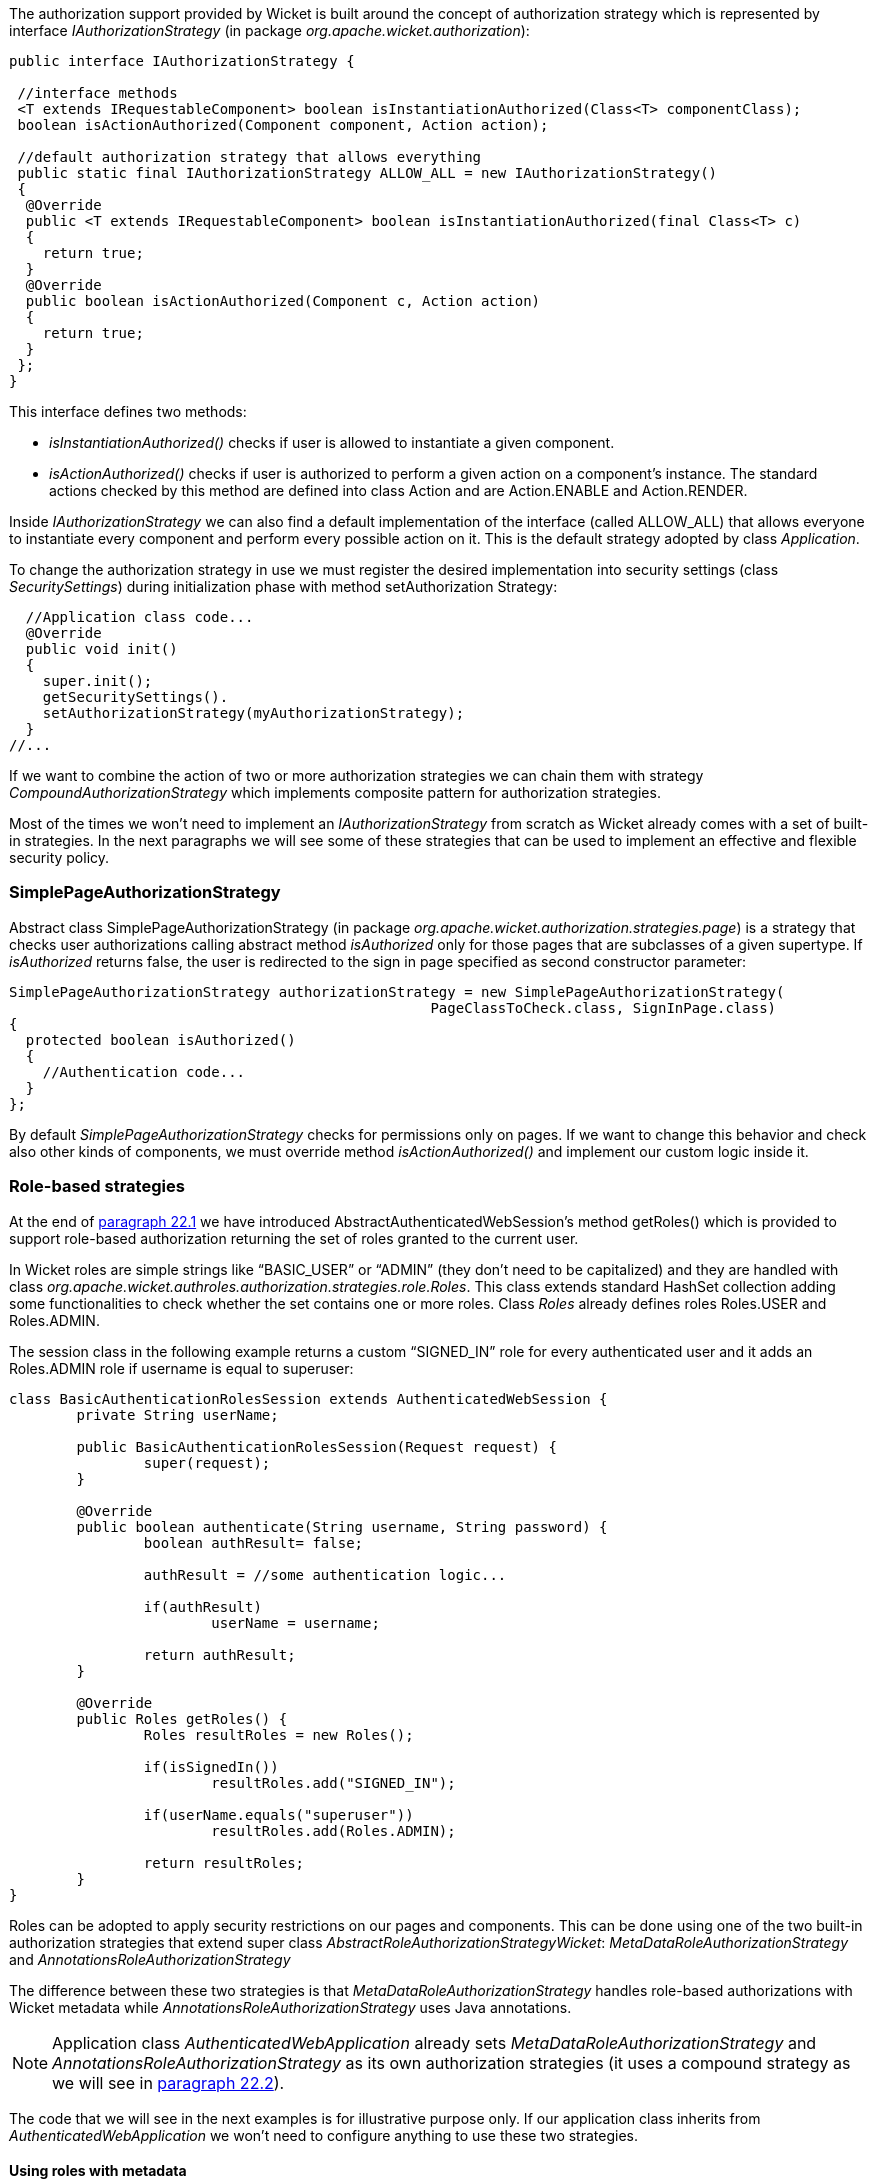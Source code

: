 


The authorization support provided by Wicket is built around the concept of authorization strategy which is represented by interface _IAuthorizationStrategy_ (in package _org.apache.wicket.authorization_):

[source,java]
----
public interface IAuthorizationStrategy {

 //interface methods
 <T extends IRequestableComponent> boolean isInstantiationAuthorized(Class<T> componentClass);
 boolean isActionAuthorized(Component component, Action action);

 //default authorization strategy that allows everything
 public static final IAuthorizationStrategy ALLOW_ALL = new IAuthorizationStrategy()
 {
  @Override
  public <T extends IRequestableComponent> boolean isInstantiationAuthorized(final Class<T> c)
  {
    return true;
  }
  @Override
  public boolean isActionAuthorized(Component c, Action action)
  {
    return true;
  }
 };
}
----

This interface defines two methods:

* _isInstantiationAuthorized()_ checks if user is allowed to instantiate a given component.
* _isActionAuthorized()_ checks if user is authorized to perform a given action on a component's instance. The standard actions checked by this method are defined into class Action and are Action.ENABLE and Action.RENDER.

Inside _IAuthorizationStrategy_ we can also find a default implementation of the interface (called ALLOW_ALL) that allows everyone to instantiate every component and perform every possible action on it. This is the default strategy adopted by class _Application_.

To change the authorization strategy in use we must register the desired implementation into security settings (class _SecuritySettings_) during initialization phase with method setAuthorization Strategy:

[source,java]
----
  //Application class code...
  @Override
  public void init()
  {
    super.init();
    getSecuritySettings().
    setAuthorizationStrategy(myAuthorizationStrategy);
  }
//...
----

If we want to combine the action of two or more authorization strategies we can chain them with strategy _CompoundAuthorizationStrategy_ which implements composite pattern for authorization strategies.

Most of the times we won't need to implement an _IAuthorizationStrategy_ from scratch as Wicket already comes with a set of built-in strategies. In the next paragraphs we will see some of these strategies that can be used to implement an effective and flexible security policy.

=== SimplePageAuthorizationStrategy

Abstract class SimplePageAuthorizationStrategy (in package _org.apache.wicket.authorization.strategies.page_) is a strategy that checks user authorizations calling abstract method _isAuthorized_ only for those pages that are subclasses of a given supertype. If _isAuthorized_ returns false, the user is redirected to the sign in page specified as second constructor parameter:

[source,java]
----
SimplePageAuthorizationStrategy authorizationStrategy = new SimplePageAuthorizationStrategy(
                                                  PageClassToCheck.class, SignInPage.class)
{
  protected boolean isAuthorized()
  {
    //Authentication code...
  }
};
----

By default _SimplePageAuthorizationStrategy_ checks for permissions only on pages. If we want to change this behavior and check also other kinds of components, we must override method _isActionAuthorized()_ and implement our custom logic inside it.

=== Role-based strategies

At the end of <<security.adoc#_authentication,paragraph 22.1>> we have introduced AbstractAuthenticatedWebSession's method getRoles() which is provided to support role-based authorization returning the set of roles granted to the current user.

In Wicket roles are simple strings like “BASIC_USER” or “ADMIN” (they don't need to be capitalized) and they are handled with class _org.apache.wicket.authroles.authorization.strategies.role.Roles_. This class extends standard HashSet collection adding some functionalities to check whether the set contains one or more roles. Class _Roles_ already defines roles Roles.USER and Roles.ADMIN.

The session class in the following example returns a custom “SIGNED_IN” role for every authenticated user and it adds an Roles.ADMIN role if username is equal to superuser:

[source,java]
----
class BasicAuthenticationRolesSession extends AuthenticatedWebSession {
	private String userName;

	public BasicAuthenticationRolesSession(Request request) {
		super(request);
	}

	@Override
	public boolean authenticate(String username, String password) {
		boolean authResult= false;

		authResult = //some authentication logic...

		if(authResult)
			userName = username;

		return authResult;
	}

	@Override
	public Roles getRoles() {
		Roles resultRoles = new Roles();

		if(isSignedIn())
			resultRoles.add("SIGNED_IN");

		if(userName.equals("superuser"))
			resultRoles.add(Roles.ADMIN);

		return resultRoles;
	}
}
----

Roles can be adopted to apply security restrictions on our pages and components. This can be done  using one of the two built-in authorization strategies that extend super class _AbstractRoleAuthorizationStrategyWicket_: _MetaDataRoleAuthorizationStrategy_ and _AnnotationsRoleAuthorizationStrategy_

The difference between these two strategies is that _MetaDataRoleAuthorizationStrategy_ handles role-based authorizations with Wicket metadata while _AnnotationsRoleAuthorizationStrategy_ uses Java annotations.

NOTE: Application class _AuthenticatedWebApplication_ already sets _MetaDataRoleAuthorizationStrategy_ and _AnnotationsRoleAuthorizationStrategy_ as its own authorization strategies (it uses a compound strategy as we will see in <<security.adoc#_authorizations,paragraph 22.2>>).

The code that we will see in the next examples is for illustrative purpose only. If our application class inherits from _AuthenticatedWebApplication_ we won't need to configure anything to use these two strategies.

==== Using roles with metadata

Strategy _MetaDataRoleAuthorizationStrategy_ uses application and components metadata to implement role-based authorizations. The class defines a set of static methods authorize that can be used to specify which roles are allowed to instantiate a component and which roles can perform a given action on a component.

The following code snippet reports both application and session classes from project _MetaDataRolesStrategyExample_ and illustrates how to use _MetaDataRoleAuthorizationStrategy_ to allow access to a given page (AdminOnlyPage) only to ADMIN role:

*Application class:*

[source,java]
----
public class WicketApplication extends AuthenticatedWebApplication {
   @Override
   public Class<? extends WebPage> getHomePage(){
      return HomePage.class;
   }

   @Override
   protected Class<? extends AbstractAuthenticatedWebSession> getWebSessionClass() {
      return BasicAuthenticationSession.class;
   }

   @Override
   protected Class<? extends WebPage> getSignInPageClass() {
      return SignInPage.class;
   }

   @Override
   public void init(){
      getSecuritySettings().setAuthorizationStrategy(new MetaDataRoleAuthorizationStrategy(this));
      MetaDataRoleAuthorizationStrategy.authorize(AdminOnlyPage.class, Roles.ADMIN);
   }
}
----

*Session class:*

[source,java]
----
public class BasicAuthenticationSession extends AuthenticatedWebSession {

   private String username;

   public BasicAuthenticationSession(Request request) {
      super(request);
   }

   @Override
   public boolean authenticate(String username, String password) {
      //user is authenticated if username and password are equal
     boolean authResult = username.equals(password);

      if(authResult)
         this.username = username;

      return authResult;
   }

   public Roles getRoles() {
      Roles resultRoles = new Roles();
      //if user is signed in add the relative role
      if(isSignedIn())
         resultRoles.add("SIGNED_IN");
      //if username is equal to 'superuser' add the ADMIN role
      if(username!= null && username.equals("superuser"))
         resultRoles.add(Roles.ADMIN);

      return resultRoles;
   }

   @Override
   public void signOut() {
      super.signOut();
      username = null;
   }
}
----

The code that instantiates _MetaDataRoleAuthorizationStrategy_ and set it as application's strategy is inside application class method _init()_.

Any subclass of _AbstractRoleAuthorizationStrategyWicket_ needs an implementation of interface _IRoleCheckingStrategy_ to be instantiated. For this purpose in the code above we used the application class itself because its base class _AuthenticatedWebApplication_ already implements interface _IRoleCheckingStrategy_. By default _AuthenticatedWebApplication_ checks for authorizations using the roles returned by the current _AbstractAuthenticatedWebSession_. As final step inside init we grant the access to page _AdminOnlyPage_ to ADMIN role calling method authorize.

The code from session class has three interesting methods. The first is _authenticate()_ which considers as valid credentials every pair of username and password having the same value. The second notable method is _getRoles()_ which returns role SIGNED_IN if user is authenticated and it adds role ADMIN if username is equal to superuser. Finally, we have method _signOut()_ which has been overridden in order to clean the username field used internally to generate roles.

Now if we run the project and we try to access to _AdminOnlyPage_ from the home page without having the ADMIN role, we will be redirected to the default access-denied page used by Wicket:

image::./img/authorization-access-denied.png[]

The access-denied page can be customized using method _setAccessDeniedPage(Class<? extends Page>)_ of setting class _ApplicationSettings_:

[source,java]
----
   //Application class code...
   @Override
   public void init(){
      getApplicationSettings().setAccessDeniedPage(
			MyCustomAccessDeniedPage.class);
   }
----

Just like custom “Page expired” page (see <<versioningCaching.adoc#_stateful_pages,chapter 8.2.5>>), also custom “Access denied” page must be bookmarkable.

==== Using roles with annotations

Strategy _AnnotationsRoleAuthorizationStrategy_ relies on two built-in annotations to handle role-based authorizations. These annotations are _AuthorizeInstantiation_ and _AuthorizeAction_. As their names suggest the first annotation specifies which roles are allowed to instantiate the annotated component while the second must be used to indicate which roles are allowed to perform a specific action on the annotated component.

In the following example we use annotations to make a page accessible only to signed-in users and to enable it only if user has the ADMIN role:

[source,java]
----
@AuthorizeInstantiation("SIGNED_IN")
@AuthorizeAction(action = "ENABLE", roles = {"ADMIN"})
public class MyPage extends WebPage {
   //Page class code...
}
----

Remember that when a component is not enabled, user can render it but he can neither click on its links nor interact with its forms.

Example project _AnnotationsRolesStrategyExample_ is a revisited version of _MetaDataRolesStrategyExample_ where we use _AnnotationsRoleAuthorizationStrategy_ as authorization strategy. To ensure that page _AdminOnlyPage_ is accessible only to ADMIN role we have used the following annotation:

[source,java]
----
@AuthorizeInstantiation("ADMIN")
public class AdminOnlyPage extends WebPage {
    //Page class code...
}
----

=== Catching an unauthorized component instantiation

Interface _IUnauthorizedComponentInstantiationListener_ (in package _org.apache.wicket.authorization_) is provided to give the chance to handle the case in which a user tries to instantiate a component without having the permissions to do it. The method defined inside this interface is _onUnauthorizedInstantiation(Component)_ and it is executed whenever a user attempts to execute an unauthorized instantiation.

This listener must be registered into application's security settings with method _setUnauthorizedComponentInstantiationListener_ defined by setting class _SecuritySettings_. In the following code snippet we register a listener that redirect user to a warning page if he tries to do a not-allowed instantiation:

[source,java]
----
public class WicketApplication extends AuthenticatedWebApplication{
     //Application code...
     @Override
     public void init(){
        getSecuritySettings().setUnauthorizedComponentInstantiationListener(
			new IUnauthorizedComponentInstantiationListener() {

	    @Override
	    public void onUnauthorizedInstantiation(Component component) {
	        component.setResponsePage(AuthWarningPage.class);
	    }
        });
     }
}
----

In addition to interface _IRoleCheckingStrategy_, class _AuthenticatedWebApplication_ implements also _IUnauthorizedComponentInstantiationListener_ and registers itself as listener for unauthorized instantiations.

By default _AuthenticatedWebApplication_ redirects users to sign-in page if they are not signed-in and they try to instantiate a restricted component. Otherwise, if users are already signed in but they are not allowed to instantiate a given component, an _UnauthorizedInstantiationException_ will be thrown.

=== Strategy RoleAuthorizationStrategy

Class _RoleAuthorizationStrategy_ is a compound strategy that combines both _MetaDataRoleAuthorizationStrategy_ and _AnnotationsRoleAuthorizationStrategy_.

This is the strategy used internally by _AuthenticatedWebApplication_.

